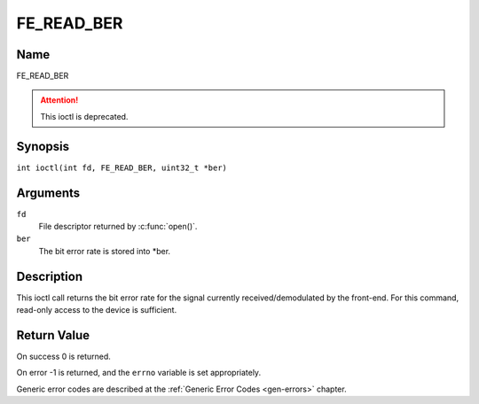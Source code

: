 .. SPDX-License-Identifier: GFDL-1.1-no-invariants-or-later
.. c:namespace:: DTV.fe

.. _FE_READ_BER:

***********
FE_READ_BER
***********

Name
====

FE_READ_BER

.. attention:: This ioctl is deprecated.

Synopsis
========

.. c:macro:: FE_READ_BER

``int ioctl(int fd, FE_READ_BER, uint32_t *ber)``

Arguments
=========

``fd``
    File descriptor returned by :c:func:`open()`.

``ber``
    The bit error rate is stored into \*ber.

Description
===========

This ioctl call returns the bit error rate for the signal currently
received/demodulated by the front-end. For this command, read-only
access to the device is sufficient.

Return Value
============

On success 0 is returned.

On error -1 is returned, and the ``errno`` variable is set
appropriately.

Generic error codes are described at the
:ref:`Generic Error Codes <gen-errors>` chapter.
